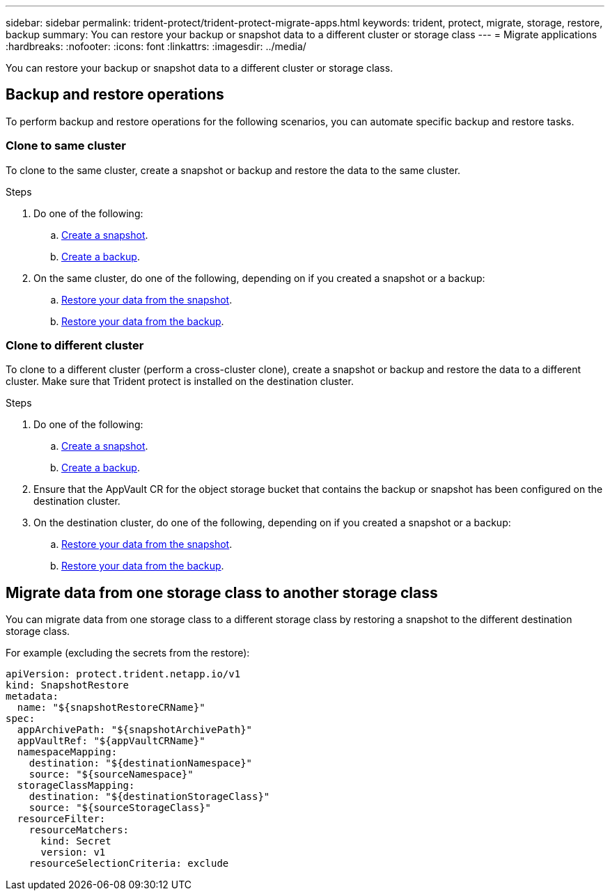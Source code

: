 ---
sidebar: sidebar
permalink: trident-protect/trident-protect-migrate-apps.html
keywords: trident, protect, migrate, storage, restore, backup
summary: You can restore your backup or snapshot data to a different cluster or storage class
---
= Migrate applications
:hardbreaks:
:nofooter:
:icons: font
:linkattrs:
:imagesdir: ../media/

[.lead]
You can restore your backup or snapshot data to a different cluster or storage class.

== Backup and restore operations

To perform backup and restore operations for the following scenarios, you can automate specific backup and restore tasks.

=== Clone to same cluster

To clone to the same cluster, create a snapshot or backup and restore the data to the same cluster.

.Steps

. Do one of the following:
.. link:trident-protect-protect-apps.html#create-an-on-demand-snapshot[Create a snapshot].
.. link:trident-protect-protect-apps.html#create-an-on-demand-backup[Create a backup].

. On the same cluster, do one of the following, depending on if you created a snapshot or a backup:
.. link:trident-protect-restore-apps.html#restore-from-a-snapshot-to-a-different-namespace[Restore your data from the snapshot].
.. link:trident-protect-restore-apps.html#restore-from-a-backup-to-a-different-namespace[Restore your data from the backup].

=== Clone to different cluster

To clone to a different cluster (perform a cross-cluster clone), create a snapshot or backup and restore the data to a different cluster. Make sure that Trident protect is installed on the destination cluster.

.Steps

. Do one of the following:
.. link:trident-protect-protect-apps.html#create-an-on-demand-snapshot[Create a snapshot].
.. link:trident-protect-protect-apps.html#create-an-on-demand-backup[Create a backup].

. Ensure that the AppVault CR for the object storage bucket that contains the backup or snapshot has been configured on the destination cluster.
. On the destination cluster, do one of the following, depending on if you created a snapshot or a backup:
.. link:trident-protect-restore-apps.html#restore-from-a-snapshot-to-a-different-namespace[Restore your data from the snapshot].
.. link:trident-protect-restore-apps.html#restore-from-a-backup-to-a-different-namespace[Restore your data from the backup].

== Migrate data from one storage class to another storage class

You can migrate data from one storage class to a different storage class by restoring a snapshot to the different destination storage class.

For example (excluding the secrets from the restore):

[source,yaml]
----
apiVersion: protect.trident.netapp.io/v1
kind: SnapshotRestore
metadata:
  name: "${snapshotRestoreCRName}"
spec:
  appArchivePath: "${snapshotArchivePath}"
  appVaultRef: "${appVaultCRName}"
  namespaceMapping:
    destination: "${destinationNamespace}"
    source: "${sourceNamespace}"
  storageClassMapping:
    destination: "${destinationStorageClass}"
    source: "${sourceStorageClass}"
  resourceFilter:
    resourceMatchers:
      kind: Secret
      version: v1
    resourceSelectionCriteria: exclude
----

